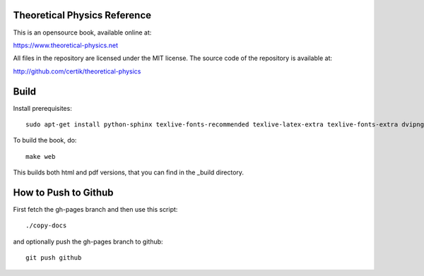 Theoretical Physics Reference
-----------------------------

This is an opensource book, available online at:

https://www.theoretical-physics.net

All files in the repository are licensed under the MIT license. The source code
of the repository is available at:

http://github.com/certik/theoretical-physics

Build
-----

Install prerequisites::

    sudo apt-get install python-sphinx texlive-fonts-recommended texlive-latex-extra texlive-fonts-extra dvipng

To build the book, do::

    make web

This builds both html and pdf versions, that you can find in the _build
directory.

How to Push to Github
---------------------

First fetch the gh-pages branch and then use this script::

    ./copy-docs

and optionally push the gh-pages branch to github::

    git push github
